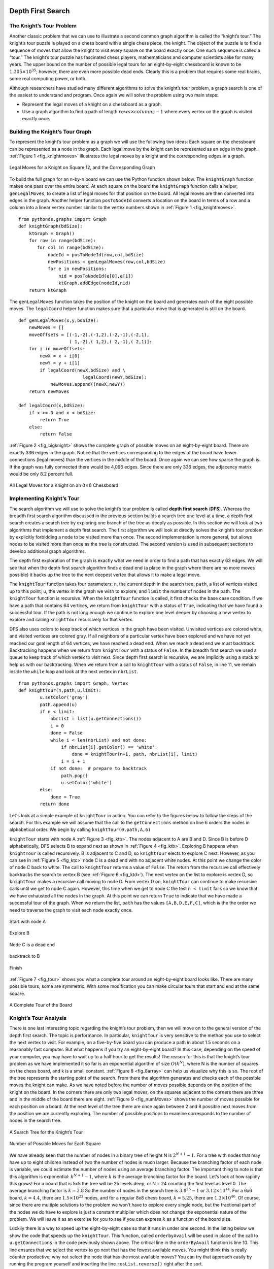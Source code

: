 ..  Copyright (C)  Brad Miller, David Ranum
    Permission is granted to copy, distribute and/or modify this document
    under the terms of the GNU Free Documentation License, Version 1.3 or 
    any later version published by the Free Software Foundation; with 
    Invariant Sections being Forward, Prefaces, and Contributor List, 
    no Front-Cover Texts, and no Back-Cover Texts.  A copy of the license
    is included in the section entitled "GNU Free Documentation License".


Depth First Search
------------------

The Knight’s Tour Problem
~~~~~~~~~~~~~~~~~~~~~~~~~

Another classic problem that we can use to illustrate a second common
graph algorithm is called the “knight’s tour.” The knight’s
tour puzzle is played on a chess board with a single chess piece, the
knight. The object of the puzzle is to find a sequence of moves that
allow the knight to visit every square on the board exactly once. One
such sequence is called a “tour.” The knight’s tour puzzle has
fascinated chess players, mathematicians and computer scientists alike
for many years. The upper bound on the number of possible legal tours
for an eight-by-eight chessboard is known to be
:math:`1.305 \times 10^{35}`; however, there are even more possible
dead ends. Clearly this is a problem that requires some real brains,
some real computing power, or both.

Although researchers have studied many different algorithms to solve the
knight’s tour problem, a graph search is one of the easiest to
understand and program. Once again we will solve the problem using two
main steps:

-  Represent the legal moves of a knight on a chessboard as a graph.

-  Use a graph algorithm to find a path of length
   :math:`rows \times columns - 1` where every vertex on the graph is
   visited exactly once.

Building the Knight’s Tour Graph
~~~~~~~~~~~~~~~~~~~~~~~~~~~~~~~~

To represent the knight’s tour problem as a graph we will use the
following two ideas: Each square on the chessboard can be represented as
a node in the graph. Each legal move by the knight can be represented as
an edge in the graph. :ref:`Figure 1 <fig_knightmoves>` illustrates the legal
moves by a knight and the corresponding edges in a graph.
 
.. _fig_knightmoves:

.. figure:: Figures/knightmoves.png
   :align: center

   Legal Moves for a Knight on Square 12, and the Corresponding Graph     

To build the full graph for an n-by-n board we can use the Python
function shown below. The ``knightGraph`` function
makes one pass over the entire board. At each square on the board the
``knightGraph`` function calls a helper, ``genLegalMoves``, to create a
list of legal moves for that position on the board. All legal moves are
then converted into edges in the graph. Another helper function
``posToNodeId`` converts a location on the board in terms of a row and a
column into a linear vertex number similar to the vertex numbers shown
in :ref:`Figure 1 <fig_knightmoves>`.

::

    from pythonds.graphs import Graph
    def knightGraph(bdSize):
        ktGraph = Graph()
        for row in range(bdSize):
           for col in range(bdSize):
               nodeId = posToNodeId(row,col,bdSize)
               newPositions = genLegalMoves(row,col,bdSize)
               for e in newPositions:
                   nid = posToNodeId(e[0],e[1])
                   ktGraph.addEdge(nodeId,nid)
        return ktGraph

The ``genLegalMoves`` function takes the position of the knight on the
board and generates each of the eight possible moves. The ``legalCoord``
helper function makes sure that a particular move that is generated is
still on the board.

::


    def genLegalMoves(x,y,bdSize):
        newMoves = []
        moveOffsets = [(-1,-2),(-1,2),(-2,-1),(-2,1),
                       ( 1,-2),( 1,2),( 2,-1),( 2,1)]:
        for i in moveOffsets:
            newX = x + i[0]
            newY = y + i[1]
            if legalCoord(newX,bdSize) and \
                            legalCoord(newY,bdSize):
                newMoves.append((newX,newY))
        return newMoves

    def legalCoord(x,bdSize):
        if x >= 0 and x < bdSize:
            return True
        else:
            return False

:ref:`Figure 2 <fig_bigknight>` shows the complete graph of possible moves on an
eight-by-eight board. There are exactly 336 edges in the graph. Notice
that the vertices corresponding to the edges of the board have fewer
connections (legal moves) than the vertices in the middle of the board.
Once again we can see how sparse the graph is. If the graph was fully
connected there would be 4,096 edges. Since there are only 336 edges,
the adjacency matrix would be only 8.2 percent full.

.. _fig_bigknight:

.. figure:: Figures/bigknight.png
   :align: center

   All Legal Moves for a Knight on an :math:`8 \times 8` Chessboard
          



Implementing Knight’s Tour
~~~~~~~~~~~~~~~~~~~~~~~~~~

The search algorithm we will use to solve the knight’s tour problem is
called **depth first search** (**DFS**).  Whereas the
breadth first search algorithm discussed in the previous section builds
a search tree one level at a time, a depth first search creates a search
tree by exploring one branch of the tree as deeply as possible. In this
section we will look at two algorithms that implement a depth first
search. The first algorithm we will look at directly solves the knight’s
tour problem by explicitly forbidding a node to be visited more than
once. The second implementation is more general, but allows nodes to be
visited more than once as the tree is constructed. The second version is
used in subsequent sections to develop additional graph algorithms.

The depth first exploration of the graph is exactly what we need in
order to find a path that has exactly 63 edges. We will see that when
the depth first search algorithm finds a dead end (a place in the graph
where there are no more moves possible) it backs up the tree to the next
deepest vertex that allows it to make a legal move.

The ``knightTour`` function takes four parameters: ``n``, the current
depth in the search tree; ``path``, a list of vertices visited up to
this point; ``u``, the vertex in the graph we wish to explore; and
``limit`` the number of nodes in the path. The ``knightTour`` function
is recursive. When the ``knightTour`` function is called, it first
checks the base case condition. If we have a path that contains 64
vertices, we return from ``knightTour`` with a status of ``True``,
indicating that we have found a successful tour. If the path is not long
enough we continue to explore one level deeper by choosing a new vertex
to explore and calling ``knightTour`` recursively for that vertex.

DFS also uses colors to keep track of which vertices in the graph have
been visited. Unvisited vertices are colored white, and visited vertices
are colored gray. If all neighbors of a particular vertex have been
explored and we have not yet reached our goal length of 64 vertices, we
have reached a dead end. When we reach a dead end we must backtrack.
Backtracking happens when we return from ``knightTour`` with a status of
``False``. In the breadth first search we used a queue to keep track of
which vertex to visit next. Since depth first search is recursive, we
are implicitly using a stack to help us with our backtracking. When we
return from a call to ``knightTour`` with a status of ``False``, in line 11, 
we remain inside the ``while`` loop and look at the next
vertex in ``nbrList``.

::

    from pythonds.graphs import Graph, Vertex
    def knightTour(n,path,u,limit): 
            u.setColor('gray')
            path.append(u)
            if n < limit:
                nbrList = list(u.getConnections())
                i = 0
                done = False
                while i < len(nbrList) and not done:
                    if nbrList[i].getColor() == 'white':
                        done = knightTour(n+1, path, nbrList[i], limit)
                    i = i + 1    
                if not done:  # prepare to backtrack
                    path.pop()
                    u.setColor('white')
            else:
                done = True
            return done


Let's look at a simple example of ``knightTour`` in action. You
can refer to the figures below to follow the steps of the search. For
this example we will assume that the call to the ``getConnections``
method on line 6 orders the nodes in
alphabetical order. We begin by calling ``knightTour(0,path,A,6)``

``knightTour`` starts with node A :ref:`Figure 3 <fig_ktb>`. The nodes adjacent to A are B and D.
Since B is before D alphabetically, DFS selects B to expand next as
shown in :ref:`Figure 4 <fig_ktb>`. Exploring B happens when ``knightTour`` is
called recursively. B is adjacent to C and D, so ``knightTour`` elects
to explore C next. However, as you can see in :ref:`Figure 5 <fig_ktc>` node C is
a dead end with no adjacent white nodes. At this point we change the
color of node C back to white. The call to ``knightTour`` returns a
value of ``False``. The return from the recursive call effectively
backtracks the search to vertex B (see :ref:`Figure 6 <fig_ktd>`). The next
vertex on the list to explore is vertex D, so ``knightTour`` makes a
recursive call moving to node D. From vertex D on,
``knightTour`` can continue to make recursive calls until we
get to node C again.  However, this time when we get to node C the
test ``n < limit`` fails so we know that we have exhausted all the
nodes in the graph. At this point we can return ``True`` to indicate
that we have made a successful tour of the graph. When we return the
list, ``path`` has the values ``[A,B,D,E,F,C]``, which is the the order
we need to traverse the graph to visit each node exactly once.


.. _fig_kta:


.. figure:: Figures/ktdfsa.png
   :align: center

   Start with node A


.. _fig_ktb:


.. figure:: Figures/ktdfsb.png
   :align: center
           
   Explore B

     
.. _fig_ktc:


.. figure:: Figures/ktdfsc.png
   :align: center

   Node C is a dead end


.. _fig_ktd:


.. figure:: Figures/ktdfsd.png
   :align: center
           
   backtrack to B    

  
.. _fig_kte:


.. figure:: Figures/ktdfse.png
   :align: center
   
   
.. _fig_ktf:

.. figure:: Figures/ktdfsf.png
   :align: center

   
.. _fig_ktg:

.. figure:: Figures/ktdfsg.png
   :align: center
   
         
.. _fig_kth:

.. figure:: Figures/ktdfsh.png
   :align: center

   Finish
         


:ref:`Figure 7 <fig_tour>` shows you what a complete tour around an
eight-by-eight board looks like. There are many possible tours; some are
symmetric. With some modification you can make circular tours that start
and end at the same square.

.. _fig_tour:

.. figure:: Figures/completeTour.png
   :align: center

   A Complete Tour of the Board
       



Knight’s Tour Analysis
~~~~~~~~~~~~~~~~~~~~~~

There is one last interesting topic regarding the knight’s tour problem,
then we will move on to the general version of the depth first search.
The topic is performance. In particular, ``knightTour`` is very
sensitive to the method you use to select the next vertex to visit. For
example, on a five-by-five board you can produce a path in about 1.5
seconds on a reasonably fast computer. But what happens if you try an
eight-by-eight board? In this case, depending on the speed of your
computer, you may have to wait up to a half hour to get the results! The
reason for this is that the knight’s tour problem as we have implemented
it so far is an exponential algorithm of size :math:`O(k^N)`, where N
is the number of squares on the chess board, and k is a small constant.
:ref:`Figure 8 <fig_8array>` can help us visualize why this is so. The root of
the tree represents the starting point of the search. From there the
algorithm generates and checks each of the possible moves the knight can
make. As we have noted before the number of moves possible depends on
the position of the knight on the board. In the corners there are only
two legal moves, on the squares adjacent to the corners there are three
and in the middle of the board there are eight. :ref:`Figure 9 <fig_numMoves>`
shows the number of moves possible for each position on a board. At the
next level of the tree there are once again between 2 and 8 possible
next moves from the position we are currently exploring. The number of
possible positions to examine corresponds to the number of nodes in the
search tree.

.. _fig_8array:  

.. figure:: Figures/8arrayTree.png
   :align: center

   A Search Tree for the Knight’s Tour 

.. _fig_numMoves:

.. figure:: Figures/moveCount.png
   :align: center

   Number of Possible Moves for Each Square      



We have already seen that the number of nodes in a binary tree of height
N is :math:`2^{N+1}-1`. For a tree with nodes that may have up to
eight children instead of two the number of nodes is much larger.
Because the branching factor of each node is variable, we could estimate
the number of nodes using an average branching factor. The important
thing to note is that this algorithm is exponential:
:math:`k^{N+1}-1`, where :math:`k` is the average branching factor
for the board. Let’s look at how rapidly this grows! For a board that is
5x5 the tree will be 25 levels deep, or N = 24 counting the first level
as level 0. The average branching factor is :math:`k = 3.8` So the
number of nodes in the search tree is :math:`3.8^{25}-1` or
:math:`3.12 \times 10^{14}`. For a 6x6 board, :math:`k = 4.4`, there
are :math:`1.5
\times 10^{23}` nodes, and for a regular 8x8 chess board,
:math:`k = 5.25`, there are :math:`1.3 \times 10^{46}`. Of course,
since there are multiple solutions to the problem we won’t have to
explore every single node, but the fractional part of the nodes we do
have to explore is just a constant multiplier which does not change the
exponential nature of the problem. We will leave it as an exercise for
you to see if you can express :math:`k` as a function of the board
size.

Luckily there is a way to speed up the eight-by-eight case so that it
runs in under one second. In the listing below we show the code that
speeds up the ``knightTour``. This function, called ``orderbyAvail``
will be used in place of the call to ``u.getConnections`` in the code previously
shown above. The critical line in the
``orderByAvail`` function is line 10. This line ensures that we
select the vertex to go next that has the fewest available moves. You
might think this is really counter productive; why not select the node
that has the most available moves? You can try that approach easily by
running the program yourself and inserting the line
``resList.reverse()`` right after the sort.

The problem with using the vertex with the most available moves as your
next vertex on the path is that it tends to have the knight visit the
middle squares early on in the tour. When this happens it is easy for
the knight to get stranded on one side of the board where it cannot
reach unvisited squares on the other side of the board. On the other
hand, visiting the squares with the fewest available moves first pushes
the knight to visit the squares around the edges of the board first.
This ensures that the knight will visit the hard-to-reach corners early
and can use the middle squares to hop across the board only when
necessary. Utilizing this kind of knowledge to speed up an algorithm is
called a heuristic. Humans use heuristics every day to help make
decisions, heuristic searches are often used in the field of artificial
intelligence. This particular heuristic is called Warnsdorff’s
algorithm, named after H. C. Warnsdorff who published his idea in 1823.

::

    def orderByAvail(n):
        resList = []
        for v in n.geConnections():
            if v.getColor() == 'white':
                c = 0
                for w in v.getConnections():
                    if w.getColor() == 'white':
                        c = c + 1
                resList.append((c,v))
        resList.sort(key=lambda x: x[0])
        return [y[1] for y in resList]   

General Depth First Search
~~~~~~~~~~~~~~~~~~~~~~~~~~

The knight’s tour is a special case of a depth first search where the
goal is to create the deepest depth first tree, without any branches.
The more general depth first search is actually easier. Its goal is to
search as deeply as possible, connecting as many nodes in the graph as
possible and branching where necessary.

It is even possible that a depth first search will create more than one
tree. When the depth first search algorithm creates a group of trees we
call this a **depth first forest**. As with the breadth first search our
depth first search makes use of predecessor links to construct the tree.
In addition, the depth first search will make use of two additional
instance variables in the ``Vertex`` class. The new instance variables
are the discovery and finish times. The discovery time tracks the number
of steps in the algorithm before a vertex is first encountered. The
finish time is the number of steps in the algorithm before a vertex is
colored black. As we will see after looking at the algorithm, the
discovery and finish times of the nodes provide some interesting
properties we can use in later algorithms.

The code for our depth first search is shown in the next listing. Since
the two functions ``dfs`` and its helper ``dfsvisit`` use a variable to
keep track of the time across calls to ``dfsvisit`` we chose to
implement the code as methods of a class that inherits from the
``Graph`` class. This implementation extends the graph class by adding a
``time`` instance variable and the two methods ``dfs`` and ``dfsvisit``.
Looking at line 11 you will notice that the ``dfs`` method
iterates over all of the vertices in the graph calling ``dfsvisit`` on
the nodes that are white. The reason we iterate over all the nodes,
rather than simply searching from a chosen starting node, is to make
sure that all nodes in the graph are considered and that no vertices are
left out of the depth first forest. It may look unusual to see the
statement ``for aVertex in self``, but remember that in this case ``self``
is an instance of the ``DFSGraph`` class, and iterating over all the
vertices in an instance of a graph is a natural thing to do.

::

    from pythonds.graphs import Graph
    class DFSGraph(Graph):
        def __init__(self):
            super().__init__()
            self.time = 0

        def dfs(self):
            for aVertex in self:
                aVertex.setColor('white')
                aVertex.setPred(-1)
            for aVertex in self:
                if aVertex.getColor() == 'white':
                    self.dfsvisit(aVertex)

        def dfsvisit(self,startVertex):
            startVertex.setColor('gray')
            self.time += 1
            startVertex.setDiscovery(self.time)
            for nextVertex in startVertex.getConnections():
                if nextVertex.getColor() == 'white':
                    nextVertex.setPred(startVertex)
                    self.dfsvisit(nextVertex)
            startVertex.setColor('black')
            self.time += 1
            startVertex.setFinish(self.time)



Although our implementation of ``bfs`` was only interested in
considering nodes for which there was a path leading back to the start,
it is possible to create a breadth first forest that represents the
shortest path between all pairs of nodes in the graph. We leave this as
an exercise. In our next two algorithms we will see why keeping track of
the depth first forest is important.

The ``dfsvisit`` method starts with a single vertex called
``startVertex`` and explores all of the neighboring white vertices as
deeply as possible. If you look carefully at the code for ``dfsvisit``
and compare it to breadth first search, what you should notice is that
the ``dfsvisit`` algorithm is almost identical to ``bfs`` except that on
the last line of the inner ``for`` loop, ``dfsvisit`` calls itself
recursively to continue the search at a deeper level, whereas ``bfs``
adds the node to a queue for later exploration. It is interesting to
note that where ``bfs`` uses a queue, ``dfsvisit`` uses a stack. You
don’t see a stack in the code, but it is implicit in the recursive call
to ``dfsvisit``.


The following sequence of figures illustrates the depth first search algorithm in
action for a small graph. In these figures, the dotted lines
indicate edges that are checked, but the node at the other end of the
edge has already been added to the depth first tree. In the code this
test is done by checking that the color of the other node is non-white.

The search begins at vertex A of the graph (:ref:`Figure 10 <fig_gdfsa>`). Since all of the vertices
are white at the beginning of the search the algorithm visits vertex A.
The first step in visiting a vertex is to set the color to gray, which
indicates that the vertex is being explored and the discovery time is
set to 1. Since vertex A has two adjacent vertices (B, D) each of those
need to be visited as well. We’ll make the arbitrary decision that we
will visit the adjacent vertices in alphabetical order.

Vertex B is visited next, so its color is set to gray and its discovery
time is set to 2. Vertex B is also adjacent to two other nodes (C, D) so
we will follow the alphabetical order and visit node C next.

Visiting vertex C brings us to the end of one branch of the tree. After
coloring the node gray and setting its discovery time to 3, the
algorithm also determines that there are no adjacent vertices to C. This
means that we are done exploring node C and so we can color the vertex
black, and set the finish time to 4. You can see the state of our search
at this point in :ref:`Figure 13 <fig_gdfsd>`.

Since vertex C was the end of one branch we now return to vertex B and
continue exploring the nodes adjacent to B. The only additional vertex
to explore from B is D, so we can now visit D and continue our search
from vertex D. Vertex D quickly leads us to vertex E. Vertex E has two
adjacent vertices, B and F. Normally we would explore these adjacent
vertices alphabetically, but since B is already colored gray the
algorithm recognizes that it should not visit B since doing so would put
the algorithm in a loop! So exploration continues with the next vertex
in the list, namely F.

Vertex F has only one adjacent vertex, C, but since C is colored black
there is nothing else to explore, and the algorithm has reached the end
of another branch. From here on, you will see in :ref:`Figure 17 <fig_gdfsh>` thru
:ref:`Figure 21 <fig_gdfsl>`  that the algorithm works its way back to the first node,
setting finish times and coloring vertices black.
     
.. _fig_gdfsa:

.. figure:: Figures/gendfsa.png
   :align: center

   Constructing the Depth First Search Tree-10
   
.. _fig_gdfsb:

.. figure:: Figures/gendfsb.png
   :align: center
   
   Constructing the Depth First Search Tree-11
          
.. _fig_gdfsc:

.. figure:: Figures/gendfsc.png
   :align: center

   Constructing the Depth First Search Tree-12
   
.. _fig_gdfsd:

.. figure:: Figures/gendfsd.png
   :align: center

   Constructing the Depth First Search Tree-13
   
.. _fig_gdfse:

.. figure:: Figures/gendfse.png
   :align: center

   Constructing the Depth First Search Tree-14
   
.. _fig_gdfsf:

.. figure:: Figures/gendfsf.png
   :align: center

   Constructing the Depth First Search Tree-15

.. _fig_gdfsg:

.. figure:: Figures/gendfsg.png
   :align: center

   Constructing the Depth First Search Tree-16
   
.. _fig_gdfsh:

.. figure:: Figures/gendfsh.png
   :align: center

   Constructing the Depth First Search Tree-17
   
.. _fig_gdfsi:

.. figure:: Figures/gendfsi.png
   :align: center

   Constructing the Depth First Search Tree-18
   
.. _fig_gdfsj:

.. figure:: Figures/gendfsj.png
   :align: center

   Constructing the Depth First Search Tree-19
   
.. _fig_gdfsk:

.. figure:: Figures/gendfsk.png
   :align: center

   Constructing the Depth First Search Tree-20
   
.. _fig_gdfsl:

.. figure:: Figures/gendfsl.png
   :align: center

   Constructing the Depth First Search Tree-21

The starting and finishing times for each node display a property called
the **parenthesis property**. This property means that all the children
of a particular node in the depth first tree have a later discovery time
and an earlier finish time than their parent. :ref:`Figure 22 <fig_dfstree>` shows
the tree constructed by the depth first search algorithm.

.. _fig_dfstree:


.. figure:: Figures/dfstree.png
   :align: center
   
   The Resulting Depth First Search Tree   


Depth First Search Analysis
~~~~~~~~~~~~~~~~~~~~~~~~~~~


The general running time for depth first search is as follows. The loops
in ``dfs`` both run in :math:`O(V)`,
not counting what happens in ``dfsvisit``, since they are executed once
for each vertex in the graph. In ``dfsvisit`` the loop is executed once for each edge in the adjacency
list of the current vertex. Since ``dfsvisit`` is only called
recursively if the vertex is white, the loop will execute a maximum of
once for every edge in the graph or :math:`O(E)`. So, the total time
for depth first search is :math:`O(V + E)`.

Topological Sorting
-------------------

To demonstrate that computer scientists can turn just about anything
into a graph problem, let’s consider the difficult problem of stirring
up a batch of pancakes. The recipe is really quite simple: 1 egg, 1 cup
of pancake mix, 1 tablespoon oil, and :math:`3 \over 4` cup of milk.
To make pancakes you must heat the griddle, mix all the ingredients
together and spoon the mix onto a hot griddle. When the pancakes start
to bubble you turn them over and let them cook until they are golden
brown on the bottom. Before you eat your pancakes you are going to want
to heat up some syrup. :ref:`Figure 23 <fig_pancakes>` illustrates this process as
a graph.


.. _fig_pancakes:

.. figure:: Figures/pancakes.png
   :align: center

   The Steps for Making Pancakes       



The difficult thing about making pancakes is knowing what to do first.
As you can see from :ref:`Figure 23 <fig_pancakes>` you might start by heating the
griddle or by adding any of the ingredients to the pancake mix. To help
us decide the precise order in which we should do each of the steps
required to make our pancakes we turn to a graph algorithm called the
**topological sort**.

A topological sort takes a directed acyclic graph and produces a linear
ordering of all its vertices such that if the graph :math:`G` contains
an edge :math:`(v,w)` then the vertex :math:`v` comes before the
vertex :math:`w` in the ordering. Directed acyclic graphs are used in
many applications to indicate the precedence of events. Making pancakes
is just one example; other examples include software project schedules,
precedence charts for optimizing database queries, and multiplying
matrices.

The topological sort is a simple but useful adaptation of a depth first
search. The algorithm for the topological sort is as follows:

#. Call ``dfs(g)`` for some graph ``g``. The main reason we want to call
   depth first search is to compute the finish times for each of the
   vertices.

#. Store the vertices in a list in decreasing order of finish time.

#. Return the ordered list as the result of the topological sort.

:ref:`Figure 24 <fig_pancakesDFS>` shows the depth first forest constructed by
``dfs`` on the pancake-making graph shown in :ref:`Figure 23 <fig_pancakes>`.

.. _fig_pancakesDFS:

.. figure:: Figures/pancakesDFS.png
   :align: center

   Result of Depth First Search on the Pancake Graph
          



Finally, :ref:`Figure 25 <fig_pancakesTS>` shows the results of applying the
topological sort algorithm to our graph. Now all the ambiguity has been
removed and we know exactly the order in which to perform the pancake
making steps.

.. _fig_pancakesTS:

.. figure:: Figures/pancakesTS.png
   :align: center

   Result of Topological Sort on Directed Acyclic Graph
          



Strongly Connected Components
-----------------------------

For the remainder of this chapter we will turn our attention to some
extremely large graphs. The graphs we will use to study some additional
algorithms are the graphs produced by the connections between hosts on
the Internet and the links between web pages. We will begin with web
pages.

Search engines like Google and Bing exploit the fact that the pages on
the web form a very large directed graph. To transform the World Wide
Web into a graph, we will treat a page as a vertex, and the hyperlinks
on the page as edges connecting one vertex to another.
:ref:`Figure 26 <fig_cshome>` shows a very small part of the graph produced by
following the links from one page to the next, beginning at Luther
College’s Computer Science home page. Of course, this graph could be
huge, so we have limited it to web sites that are no more than 10 links
away from the CS home page.

.. _fig_cshome:

.. figure:: Figures/cshome.png
   :align: center

   The Graph Produced by Links from the Luther Computer Science Home Page      



If you study the graph in :ref:`Figure 26 <fig_cshome>` you might make some
interesting observations. First you might notice that many of the other
web sites on the graph are other Luther College web sites. Second, you
might notice that there are several links to other colleges in Iowa.
Third, you might notice that there are several links to other liberal
arts colleges. You might conclude from this that there is some
underlying structure to the web that clusters together web sites that
are similar on some level.

One graph algorithm that can help find clusters of highly interconnected
vertices in a graph is called the strongly connected components
algorithm (**SCC**). We formally define a **strongly connected
component**, :math:`C`, of a graph :math:`G`, as the largest subset
of vertices :math:`C \subset V` such that for every pair of vertices
:math:`v, w \in C` we have a path from :math:`v` to :math:`w` and
a path from :math:`w` to :math:`v`. :ref:`Figure 27 <fig_scc1>` shows a simple
graph with three strongly connected components. The strongly connected
components are identified by the different shaded areas.

.. _fig_scc1:
        
.. figure:: Figures/scc1.png
   :align: center

   A Directed Graph with Three Strongly Connected Components


Once the strongly connected components have been identified we can show
a simplified view of the graph by combining all the vertices in one
strongly connected component into a single larger vertex. The simplified
version of the graph in :ref:`Figure 27 <fig_scc1>` is shown in :ref:`Figure 28 <fig_scc2>`.

.. _fig_scc2:

.. figure:: Figures/scc2.png
   :align: center

   The Reduced Graph


Once again we will see that we can create a very powerful and efficient
algorithm by making use of a depth first search. Before we tackle the
main SCC algorithm we must look at one other definition. The
transposition of a graph :math:`G` is defined as the graph
:math:`G^T` where all the edges in the graph have been reversed. That
is, if there is a directed edge from node A to node B in the original
graph then :math:`G^T` will contain and edge from node B to node A.
:ref:`Figure 29 <fig_tpa>` and :ref:`Figure 30 <fig_tpb>` show a simple graph and its transposition.



    
.. _fig_tpa:


.. figure:: Figures/transpose1.png
   :align: center

   A Graph :math:`G`
          
.. _fig_tpb:


.. figure:: Figures/transpose2.png
   :align: center

   Its Transpose :math:`G^T`


Look at the figures again. Notice that the graph in
:ref:`Figure 29 <fig_tpa>` has two strongly connected components. Now look at 
:ref:`Figure 30 <fig_tpb>`. Notice that it has the same two strongly connected
components.

We can now describe the algorithm to compute the strongly connected
components for a graph.

#. Call ``dfs`` for the graph :math:`G` to compute the finish times
   for each vertex.

#. Compute :math:`G^T`.

#. Call ``dfs`` for the graph :math:`G^T` but in the main loop of DFS
   explore each vertex in decreasing order of finish time.

#. Each tree in the forest computed in step 3 is a strongly connected
   component. Output the vertex ids for each vertex in each tree in the
   forest to identify the component.

Lets trace the operation of the steps described above on the example
graph in :ref:`Figure 27 <fig_scc1>`. :ref:`Figure 31 <fig_sccalga>` shows the starting and
finishing times computed for the original graph by the DFS algorithm.
:ref:`Figure 32 <fig_sccalgb>` shows the starting and finishing times computed by
running DFS on the transposed graph.

 
.. _fig_sccalga:

.. figure:: Figures/scc1a.png
   :align: center
   
   Finishing times for the original graph :math:`G`     


     
.. _fig_sccalgb:

.. figure:: Figures/scc1b.png
   :align: center
   
   Finishing times for :math:`G^T`
    


Finally, :ref:`Figure 33 <fig_sccforest>` shows the forest of three trees produced
in step 3 of the strongly connected component algorithm. You will notice
that we do not provide you with the Python code for the SCC algorithm,
we leave writing this program as an exercise.

          
.. _fig_sccforest:

.. figure:: Figures/sccforest.png
   :align: center
   
   The Strongly Connected Components as a Forest of Trees
